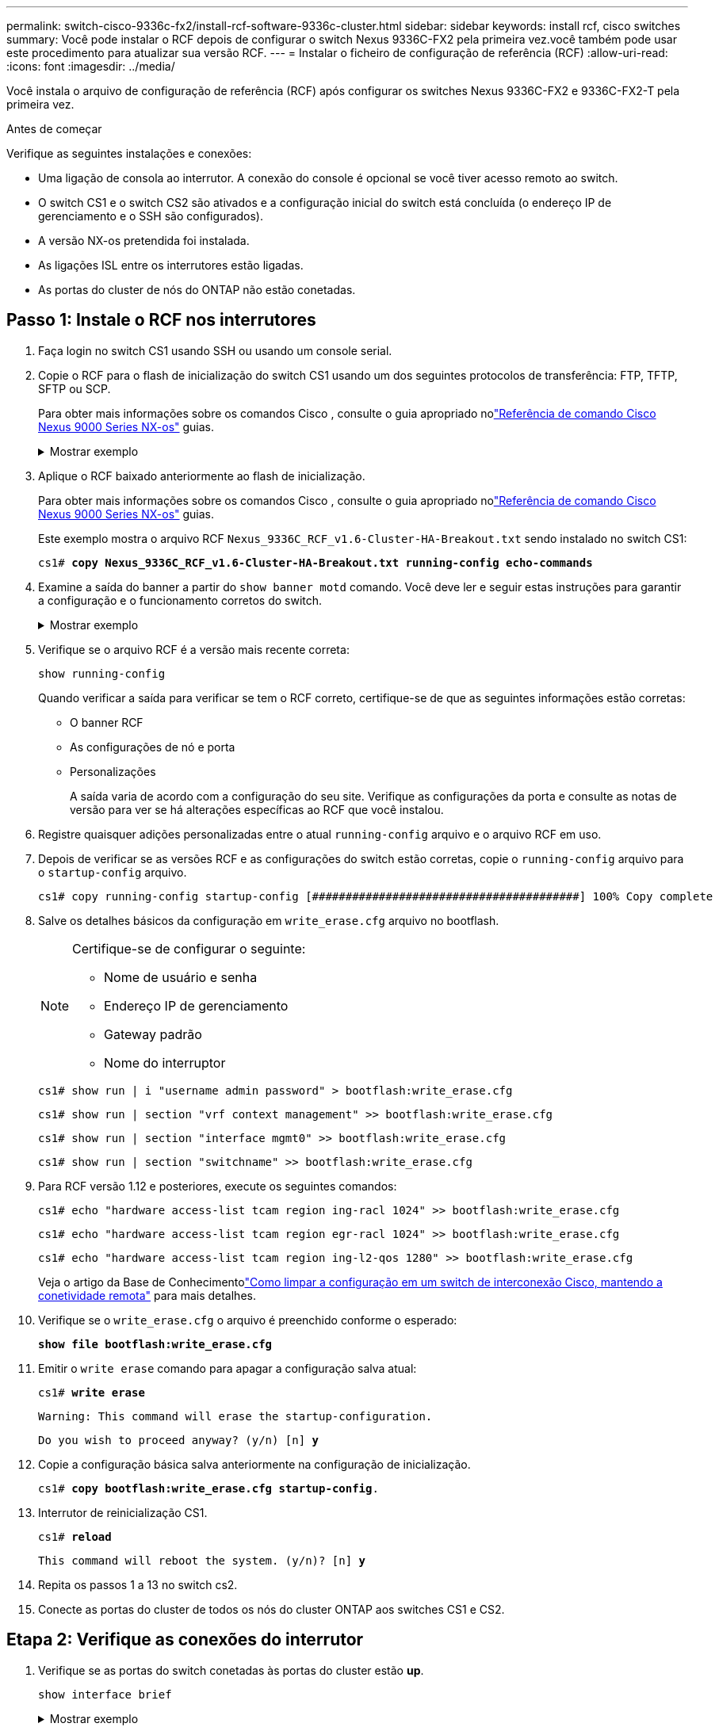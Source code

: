 ---
permalink: switch-cisco-9336c-fx2/install-rcf-software-9336c-cluster.html 
sidebar: sidebar 
keywords: install rcf, cisco switches 
summary: Você pode instalar o RCF depois de configurar o switch Nexus 9336C-FX2 pela primeira vez.você também pode usar este procedimento para atualizar sua versão RCF. 
---
= Instalar o ficheiro de configuração de referência (RCF)
:allow-uri-read: 
:icons: font
:imagesdir: ../media/


[role="lead"]
Você instala o arquivo de configuração de referência (RCF) após configurar os switches Nexus 9336C-FX2 e 9336C-FX2-T pela primeira vez.

.Antes de começar
Verifique as seguintes instalações e conexões:

* Uma ligação de consola ao interrutor. A conexão do console é opcional se você tiver acesso remoto ao switch.
* O switch CS1 e o switch CS2 são ativados e a configuração inicial do switch está concluída (o endereço IP de gerenciamento e o SSH são configurados).
* A versão NX-os pretendida foi instalada.
* As ligações ISL entre os interrutores estão ligadas.
* As portas do cluster de nós do ONTAP não estão conetadas.




== Passo 1: Instale o RCF nos interrutores

. Faça login no switch CS1 usando SSH ou usando um console serial.
. Copie o RCF para o flash de inicialização do switch CS1 usando um dos seguintes protocolos de transferência: FTP, TFTP, SFTP ou SCP.
+
Para obter mais informações sobre os comandos Cisco , consulte o guia apropriado nolink:https://www.cisco.com/c/en/us/support/switches/nexus-9336c-fx2-switch/model.html#CommandReferences["Referência de comando Cisco Nexus 9000 Series NX-os"^] guias.

+
.Mostrar exemplo
[%collapsible]
====
Este exemplo mostra TFTP sendo usado para copiar um RCF para o flash de inicialização no switch CS1:

[listing, subs="+quotes"]
----
cs1# *copy tftp: bootflash: vrf management*
Enter source filename: *Nexus_9336C_RCF_v1.6-Cluster-HA-Breakout.txt*
Enter hostname for the tftp server: *172.22.201.50*
Trying to connect to tftp server......Connection to Server Established.
TFTP get operation was successful
Copy complete, now saving to disk (please wait)...
----
====
. Aplique o RCF baixado anteriormente ao flash de inicialização.
+
Para obter mais informações sobre os comandos Cisco , consulte o guia apropriado nolink:https://www.cisco.com/c/en/us/support/switches/nexus-9336c-fx2-switch/model.html#CommandReferences["Referência de comando Cisco Nexus 9000 Series NX-os"^] guias.

+
Este exemplo mostra o arquivo RCF `Nexus_9336C_RCF_v1.6-Cluster-HA-Breakout.txt` sendo instalado no switch CS1:

+
[listing, subs="+quotes"]
----
cs1# *copy Nexus_9336C_RCF_v1.6-Cluster-HA-Breakout.txt running-config echo-commands*
----
. Examine a saída do banner a partir do `show banner motd` comando. Você deve ler e seguir estas instruções para garantir a configuração e o funcionamento corretos do switch.
+
.Mostrar exemplo
[%collapsible]
====
[listing]
----
cs1# show banner motd

******************************************************************************
* NetApp Reference Configuration File (RCF)
*
* Switch   : Nexus N9K-C9336C-FX2
* Filename : Nexus_9336C_RCF_v1.6-Cluster-HA-Breakout.txt
* Date     : 10-23-2020
* Version  : v1.6
*
* Port Usage:
* Ports  1- 3: Breakout mode (4x10G) Intra-Cluster Ports, int e1/1/1-4, e1/2/1-4
, e1/3/1-4
* Ports  4- 6: Breakout mode (4x25G) Intra-Cluster/HA Ports, int e1/4/1-4, e1/5/
1-4, e1/6/1-4
* Ports  7-34: 40/100GbE Intra-Cluster/HA Ports, int e1/7-34
* Ports 35-36: Intra-Cluster ISL Ports, int e1/35-36
*
* Dynamic breakout commands:
* 10G: interface breakout module 1 port <range> map 10g-4x
* 25G: interface breakout module 1 port <range> map 25g-4x
*
* Undo breakout commands and return interfaces to 40/100G configuration in confi
g mode:
* no interface breakout module 1 port <range> map 10g-4x
* no interface breakout module 1 port <range> map 25g-4x
* interface Ethernet <interfaces taken out of breakout mode>
* inherit port-profile 40-100G
* priority-flow-control mode auto
* service-policy input HA
* exit
*
******************************************************************************
----
====
. Verifique se o arquivo RCF é a versão mais recente correta:
+
`show running-config`

+
Quando verificar a saída para verificar se tem o RCF correto, certifique-se de que as seguintes informações estão corretas:

+
** O banner RCF
** As configurações de nó e porta
** Personalizações
+
A saída varia de acordo com a configuração do seu site. Verifique as configurações da porta e consulte as notas de versão para ver se há alterações específicas ao RCF que você instalou.



. Registre quaisquer adições personalizadas entre o atual `running-config` arquivo e o arquivo RCF em uso.
. Depois de verificar se as versões RCF e as configurações do switch estão corretas, copie o `running-config` arquivo para o `startup-config` arquivo.
+
[listing]
----
cs1# copy running-config startup-config [########################################] 100% Copy complete
----
. Salve os detalhes básicos da configuração em `write_erase.cfg` arquivo no bootflash.
+
[NOTE]
====
Certifique-se de configurar o seguinte:

** Nome de usuário e senha
** Endereço IP de gerenciamento
** Gateway padrão
** Nome do interruptor


====
+
`cs1# show run | i "username admin password" > bootflash:write_erase.cfg`

+
`cs1# show run | section "vrf context management" >> bootflash:write_erase.cfg`

+
`cs1# show run | section "interface mgmt0" >> bootflash:write_erase.cfg`

+
`cs1# show run | section "switchname" >> bootflash:write_erase.cfg`

. Para RCF versão 1.12 e posteriores, execute os seguintes comandos:
+
`cs1# echo "hardware access-list tcam region ing-racl 1024" >> bootflash:write_erase.cfg`

+
`cs1# echo "hardware access-list tcam region egr-racl 1024" >> bootflash:write_erase.cfg`

+
`cs1# echo "hardware access-list tcam region ing-l2-qos 1280" >> bootflash:write_erase.cfg`

+
Veja o artigo da Base de Conhecimentolink:https://kb.netapp.com/on-prem/Switches/Cisco-KBs/How_to_clear_configuration_on_a_Cisco_interconnect_switch_while_retaining_remote_connectivity["Como limpar a configuração em um switch de interconexão Cisco, mantendo a conetividade remota"^] para mais detalhes.

. Verifique se o `write_erase.cfg` o arquivo é preenchido conforme o esperado:
+
`*show file bootflash:write_erase.cfg*`

. Emitir o `write erase` comando para apagar a configuração salva atual:
+
`cs1# *write erase*`

+
`Warning: This command will erase the startup-configuration.`

+
`Do you wish to proceed anyway? (y/n)  [n] *y*`

. Copie a configuração básica salva anteriormente na configuração de inicialização.
+
`cs1# *copy bootflash:write_erase.cfg startup-config*.`

. Interrutor de reinicialização CS1.
+
`cs1# *reload*`

+
`This command will reboot the system. (y/n)?  [n] *y*`

. Repita os passos 1 a 13 no switch cs2.
. Conecte as portas do cluster de todos os nós do cluster ONTAP aos switches CS1 e CS2.




== Etapa 2: Verifique as conexões do interrutor

. Verifique se as portas do switch conetadas às portas do cluster estão *up*.
+
`show interface brief`

+
.Mostrar exemplo
[%collapsible]
====
[listing, subs="+quotes"]
----
cs1# *show interface brief | grep up*
.
.
Eth1/1/1      1       eth  access up      none                    10G(D) --
Eth1/1/2      1       eth  access up      none                    10G(D) --
Eth1/7        1       eth  trunk  up      none                   100G(D) --
Eth1/8        1       eth  trunk  up      none                   100G(D) --
.
.
----
====
. Verifique se os nós de cluster estão em suas VLANs de cluster corretas usando os seguintes comandos:
+
`show vlan brief`

+
`show interface trunk`

+
.Mostrar exemplo
[%collapsible]
====
[listing, subs="+quotes"]
----
cs1# *show vlan brief*

VLAN Name                             Status    Ports
---- -------------------------------- --------- -------------------------------
1    default                          active    Po1, Eth1/1, Eth1/2, Eth1/3
                                                Eth1/4, Eth1/5, Eth1/6, Eth1/7
                                                Eth1/8, Eth1/35, Eth1/36
                                                Eth1/9/1, Eth1/9/2, Eth1/9/3
                                                Eth1/9/4, Eth1/10/1, Eth1/10/2
                                                Eth1/10/3, Eth1/10/4
17   VLAN0017                         active    Eth1/1, Eth1/2, Eth1/3, Eth1/4
                                                Eth1/5, Eth1/6, Eth1/7, Eth1/8
                                                Eth1/9/1, Eth1/9/2, Eth1/9/3
                                                Eth1/9/4, Eth1/10/1, Eth1/10/2
                                                Eth1/10/3, Eth1/10/4
18   VLAN0018                         active    Eth1/1, Eth1/2, Eth1/3, Eth1/4
                                                Eth1/5, Eth1/6, Eth1/7, Eth1/8
                                                Eth1/9/1, Eth1/9/2, Eth1/9/3
                                                Eth1/9/4, Eth1/10/1, Eth1/10/2
                                                Eth1/10/3, Eth1/10/4
31   VLAN0031                         active    Eth1/11, Eth1/12, Eth1/13
                                                Eth1/14, Eth1/15, Eth1/16
                                                Eth1/17, Eth1/18, Eth1/19
                                                Eth1/20, Eth1/21, Eth1/22
32   VLAN0032                         active    Eth1/23, Eth1/24, Eth1/25
                                                Eth1/26, Eth1/27, Eth1/28
                                                Eth1/29, Eth1/30, Eth1/31
                                                Eth1/32, Eth1/33, Eth1/34
33   VLAN0033                         active    Eth1/11, Eth1/12, Eth1/13
                                                Eth1/14, Eth1/15, Eth1/16
                                                Eth1/17, Eth1/18, Eth1/19
                                                Eth1/20, Eth1/21, Eth1/22
34   VLAN0034                         active    Eth1/23, Eth1/24, Eth1/25
                                                Eth1/26, Eth1/27, Eth1/28
                                                Eth1/29, Eth1/30, Eth1/31
                                                Eth1/32, Eth1/33, Eth1/34

cs1# *show interface trunk*

-----------------------------------------------------
Port          Native  Status        Port
              Vlan                  Channel
-----------------------------------------------------
Eth1/1        1       trunking      --
Eth1/2        1       trunking      --
Eth1/3        1       trunking      --
Eth1/4        1       trunking      --
Eth1/5        1       trunking      --
Eth1/6        1       trunking      --
Eth1/7        1       trunking      --
Eth1/8        1       trunking      --
Eth1/9/1      1       trunking      --
Eth1/9/2      1       trunking      --
Eth1/9/3      1       trunking      --
Eth1/9/4      1       trunking      --
Eth1/10/1     1       trunking      --
Eth1/10/2     1       trunking      --
Eth1/10/3     1       trunking      --
Eth1/10/4     1       trunking      --
Eth1/11       33      trunking      --
Eth1/12       33      trunking      --
Eth1/13       33      trunking      --
Eth1/14       33      trunking      --
Eth1/15       33      trunking      --
Eth1/16       33      trunking      --
Eth1/17       33      trunking      --
Eth1/18       33      trunking      --
Eth1/19       33      trunking      --
Eth1/20       33      trunking      --
Eth1/21       33      trunking      --
Eth1/22       33      trunking      --
Eth1/23       34      trunking      --
Eth1/24       34      trunking      --
Eth1/25       34      trunking      --
Eth1/26       34      trunking      --
Eth1/27       34      trunking      --
Eth1/28       34      trunking      --
Eth1/29       34      trunking      --
Eth1/30       34      trunking      --
Eth1/31       34      trunking      --
Eth1/32       34      trunking      --
Eth1/33       34      trunking      --
Eth1/34       34      trunking      --
Eth1/35       1       trnk-bndl     Po1
Eth1/36       1       trnk-bndl     Po1
Po1           1       trunking      --

------------------------------------------------------
Port          Vlans Allowed on Trunk
------------------------------------------------------
Eth1/1        1,17-18
Eth1/2        1,17-18
Eth1/3        1,17-18
Eth1/4        1,17-18
Eth1/5        1,17-18
Eth1/6        1,17-18
Eth1/7        1,17-18
Eth1/8        1,17-18
Eth1/9/1      1,17-18
Eth1/9/2      1,17-18
Eth1/9/3      1,17-18
Eth1/9/4      1,17-18
Eth1/10/1     1,17-18
Eth1/10/2     1,17-18
Eth1/10/3     1,17-18
Eth1/10/4     1,17-18
Eth1/11       31,33
Eth1/12       31,33
Eth1/13       31,33
Eth1/14       31,33
Eth1/15       31,33
Eth1/16       31,33
Eth1/17       31,33
Eth1/18       31,33
Eth1/19       31,33
Eth1/20       31,33
Eth1/21       31,33
Eth1/22       31,33
Eth1/23       32,34
Eth1/24       32,34
Eth1/25       32,34
Eth1/26       32,34
Eth1/27       32,34
Eth1/28       32,34
Eth1/29       32,34
Eth1/30       32,34
Eth1/31       32,34
Eth1/32       32,34
Eth1/33       32,34
Eth1/34       32,34
Eth1/35       1
Eth1/36       1
Po1           1
..
..
..
..
..
----
====
+

NOTE: Para obter detalhes específicos de uso de porta e VLAN, consulte a seção banner e notas importantes no RCF.

. Verifique se o ISL entre CS1 e CS2 está funcional:
+
`show port-channel summary`

+
.Mostrar exemplo
[%collapsible]
====
[listing, subs="+quotes"]
----
cs1# *show port-channel summary*
Flags:  D - Down        P - Up in port-channel (members)
        I - Individual  H - Hot-standby (LACP only)
        s - Suspended   r - Module-removed
        b - BFD Session Wait
        S - Switched    R - Routed
        U - Up (port-channel)
        p - Up in delay-lacp mode (member)
        M - Not in use. Min-links not met
--------------------------------------------------------------------------------
Group Port-       Type     Protocol  Member Ports      Channel
--------------------------------------------------------------------------------
1     Po1(SU)     Eth      LACP      Eth1/35(P)        Eth1/36(P)
cs1#
----
====




== Passo 3: Configure o cluster do ONTAP

A NetApp recomenda que você use o Gerenciador de sistemas para configurar novos clusters.

O System Manager fornece um fluxo de trabalho simples e fácil para configuração e configuração de cluster, incluindo a atribuição de um endereço IP de gerenciamento de nós, a inicialização do cluster, a criação de um nível local, a configuração de protocolos e o provisionamento de armazenamento inicial.

Aceda a https://docs.netapp.com/us-en/ontap/task_configure_ontap.html["Configure o ONTAP em um novo cluster com o Gerenciador do sistema"] para obter instruções de configuração.

.O que se segue?
Depois de instalar o RCF, vocêlink:configure-ssh-keys.html["verificar a configuração SSH"] .
